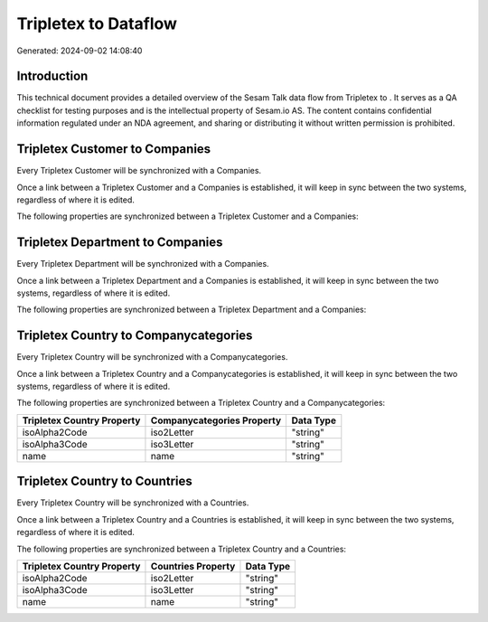 ======================
Tripletex to  Dataflow
======================

Generated: 2024-09-02 14:08:40

Introduction
------------

This technical document provides a detailed overview of the Sesam Talk data flow from Tripletex to . It serves as a QA checklist for testing purposes and is the intellectual property of Sesam.io AS. The content contains confidential information regulated under an NDA agreement, and sharing or distributing it without written permission is prohibited.

Tripletex Customer to  Companies
--------------------------------
Every Tripletex Customer will be synchronized with a  Companies.

Once a link between a Tripletex Customer and a  Companies is established, it will keep in sync between the two systems, regardless of where it is edited.

The following properties are synchronized between a Tripletex Customer and a  Companies:

.. list-table::
   :header-rows: 1

   * - Tripletex Customer Property
     -  Companies Property
     -  Data Type


Tripletex Department to  Companies
----------------------------------
Every Tripletex Department will be synchronized with a  Companies.

Once a link between a Tripletex Department and a  Companies is established, it will keep in sync between the two systems, regardless of where it is edited.

The following properties are synchronized between a Tripletex Department and a  Companies:

.. list-table::
   :header-rows: 1

   * - Tripletex Department Property
     -  Companies Property
     -  Data Type


Tripletex Country to  Companycategories
---------------------------------------
Every Tripletex Country will be synchronized with a  Companycategories.

Once a link between a Tripletex Country and a  Companycategories is established, it will keep in sync between the two systems, regardless of where it is edited.

The following properties are synchronized between a Tripletex Country and a  Companycategories:

.. list-table::
   :header-rows: 1

   * - Tripletex Country Property
     -  Companycategories Property
     -  Data Type
   * - isoAlpha2Code
     - iso2Letter
     - "string"
   * - isoAlpha3Code
     - iso3Letter
     - "string"
   * - name
     - name
     - "string"


Tripletex Country to  Countries
-------------------------------
Every Tripletex Country will be synchronized with a  Countries.

Once a link between a Tripletex Country and a  Countries is established, it will keep in sync between the two systems, regardless of where it is edited.

The following properties are synchronized between a Tripletex Country and a  Countries:

.. list-table::
   :header-rows: 1

   * - Tripletex Country Property
     -  Countries Property
     -  Data Type
   * - isoAlpha2Code
     - iso2Letter
     - "string"
   * - isoAlpha3Code
     - iso3Letter
     - "string"
   * - name
     - name
     - "string"


